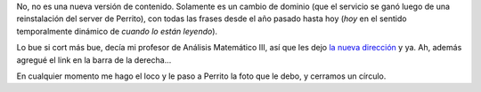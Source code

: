 .. title: Facundario 2.0
.. date: 2008-10-17 14:22:28
.. tags: Facundario, citas

No, no es una nueva versión de contenido. Solamente es un cambio de dominio (que el servicio se ganó luego de una reinstalación del server de Perrito), con todas las frases desde el año pasado hasta hoy (*hoy* en el sentido temporalmente dinámico de *cuando lo están leyendo*).

Lo bue si cort más bue, decía mi profesor de Análisis Matemático III, así que les dejo `la nueva dirección <http://facundario.taniquetil.com.ar/>`_ y ya. Ah, además agregué el link en la barra de la derecha...

En cualquier momento me hago el loco y le paso a Perrito la foto que le debo, y cerramos un círculo.
